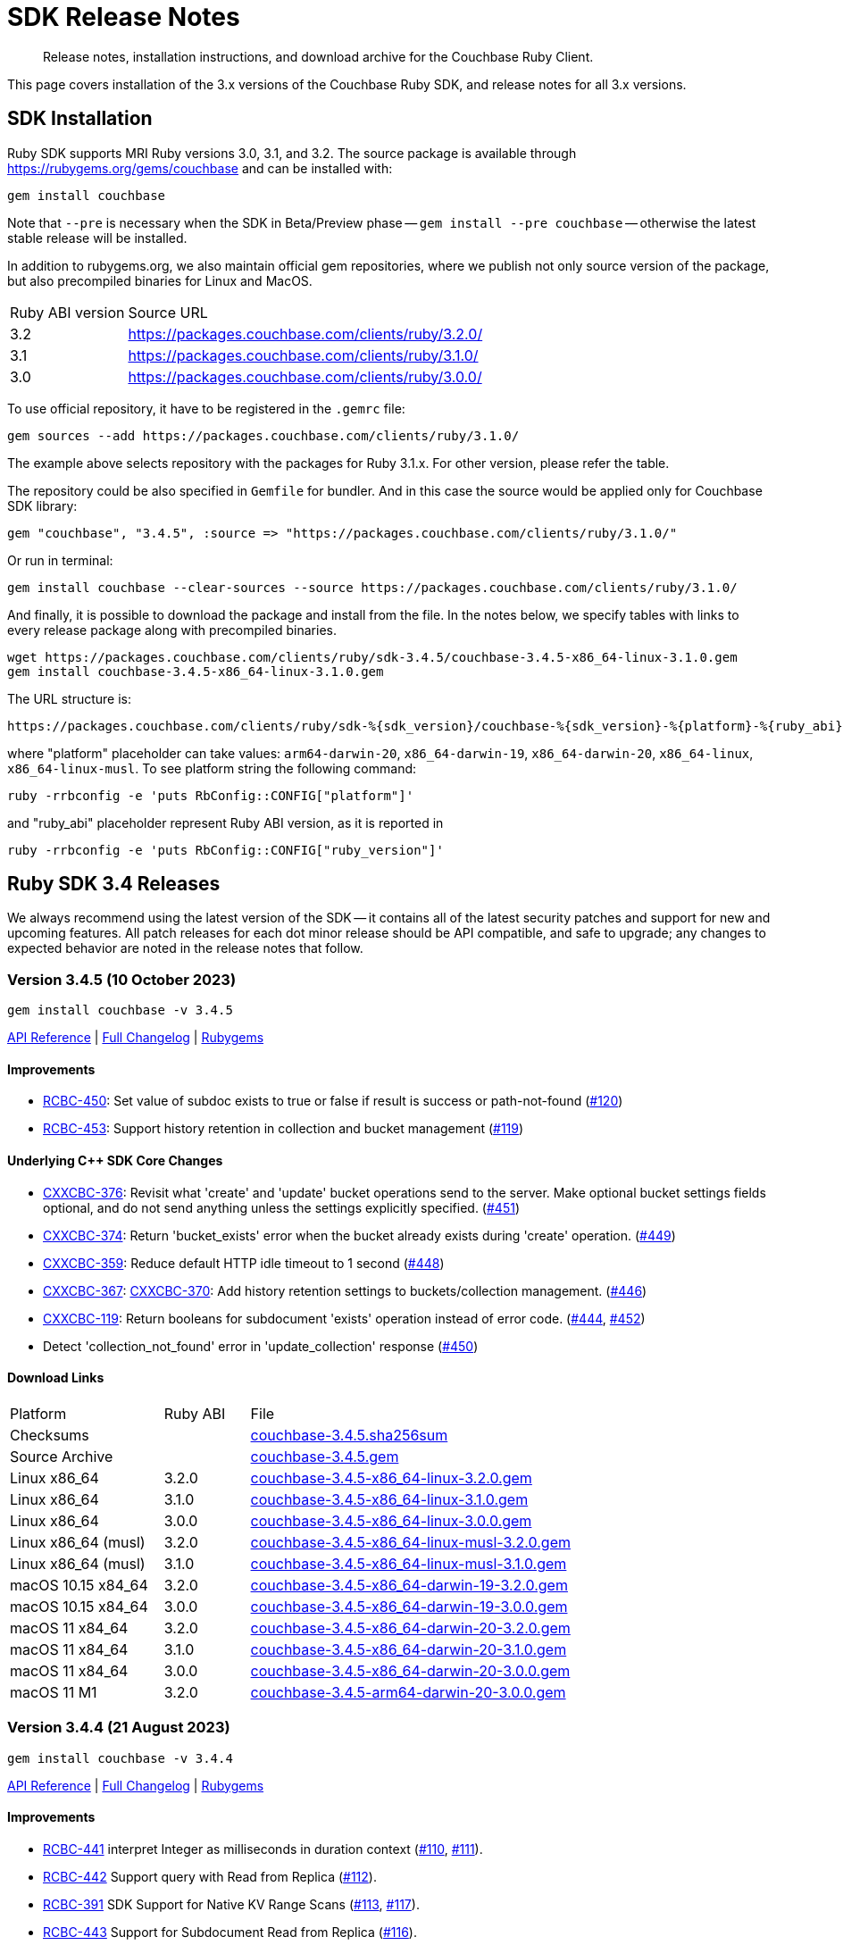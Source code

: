 = SDK Release Notes
:description: Release notes, installation instructions, and download archive for the Couchbase Ruby Client.
:page-topic-type: project-doc
:page-partial:
:page-toclevels: 2
:page-aliases: ROOT:relnotes-ruby-sdk,ROOT:release-notes,ROOT:sdk-release-notes


// tag::all[]
[abstract]
{description}

This page covers installation of the 3.x versions of the Couchbase Ruby SDK, and release notes for all 3.x versions.


== SDK Installation

Ruby SDK supports MRI Ruby versions 3.0, 3.1, and 3.2.
The source package is available through https://rubygems.org/gems/couchbase and can be installed with:

[source,console]
----
gem install couchbase
----

Note that `--pre` is necessary when the SDK in Beta/Preview phase -- `gem install --pre couchbase` -- otherwise the
latest stable release will be installed.

In addition to rubygems.org, we also maintain official gem repositories, where we publish not only source version of the
package, but also precompiled binaries for Linux and MacOS.

[cols="4,17"]
|===
| Ruby ABI version | Source URL
| 3.2              | https://packages.couchbase.com/clients/ruby/3.2.0/
| 3.1              | https://packages.couchbase.com/clients/ruby/3.1.0/
| 3.0              | https://packages.couchbase.com/clients/ruby/3.0.0/
|===

To use official repository, it have to be registered in the `.gemrc` file:

[source,bash]
----
gem sources --add https://packages.couchbase.com/clients/ruby/3.1.0/
----

The example above selects repository with the packages for Ruby 3.1.x. For other version, please refer the table.

The repository could be also specified in `Gemfile` for bundler. And in this case the source would be applied only for
Couchbase SDK library:

[source,ruby]
----
gem "couchbase", "3.4.5", :source => "https://packages.couchbase.com/clients/ruby/3.1.0/"
----

Or run in terminal:

[source,bash]
----
gem install couchbase --clear-sources --source https://packages.couchbase.com/clients/ruby/3.1.0/
----

And finally, it is possible to download the package and install from the file. In the notes below, we specify tables
with links to every release package along with precompiled binaries.

[source,bash]
----
wget https://packages.couchbase.com/clients/ruby/sdk-3.4.5/couchbase-3.4.5-x86_64-linux-3.1.0.gem
gem install couchbase-3.4.5-x86_64-linux-3.1.0.gem
----

The URL structure is:

[source,shell]
----
https://packages.couchbase.com/clients/ruby/sdk-%{sdk_version}/couchbase-%{sdk_version}-%{platform}-%{ruby_abi}.gem
----

where "platform" placeholder can take values: `arm64-darwin-20`, `x86_64-darwin-19`, `x86_64-darwin-20`, `x86_64-linux`,
`x86_64-linux-musl`. To see platform string the following command:

[source,bash]
----
ruby -rrbconfig -e 'puts RbConfig::CONFIG["platform"]'
----

and "ruby_abi" placeholder represent Ruby ABI version, as it is reported in

[source,bash]
----
ruby -rrbconfig -e 'puts RbConfig::CONFIG["ruby_version"]'
----



[#latest-release]
== Ruby SDK 3.4 Releases

We always recommend using the latest version of the SDK -- it contains all of the latest security patches and support for new and upcoming features.
All patch releases for each dot minor release should be API compatible, and safe to upgrade;
any changes to expected behavior are noted in the release notes that follow.

=== Version 3.4.5 (10 October 2023)

[source,bash]
----
gem install couchbase -v 3.4.5
----

https://docs.couchbase.com/sdk-api/couchbase-ruby-client-3.4.5/index.html[API Reference] |
link:++https://github.com/couchbase/couchbase-ruby-client/compare/3.4.4...3.4.5++[Full Changelog] |
https://rubygems.org/gems/couchbase/versions/3.4.5[Rubygems]

==== Improvements

* https://issues.couchbase.com/browse/RCBC-450[RCBC-450]:
  Set value of subdoc exists to true or false if result is success or path-not-found (http://github.com/couchbase/couchbase-ruby-client/pull/120[#120])

* https://issues.couchbase.com/browse/RCBC-453[RCBC-453]:
  Support history retention in collection and bucket management (http://github.com/couchbase/couchbase-ruby-client/pull/119[#119])

==== Underlying C++ SDK Core Changes

* https://issues.couchbase.com/browse/CXXCBC-376[CXXCBC-376]: Revisit what 'create' and 'update' bucket operations send
to the server. Make optional bucket settings fields optional, and do not send anything unless the settings explicitly
specified. (https://github.com/couchbaselabs/couchbase-cxx-client/pull/451[#451])
* https://issues.couchbase.com/browse/CXXCBC-374[CXXCBC-374]: Return 'bucket_exists' error when the bucket already
exists during 'create' operation. (https://github.com/couchbaselabs/couchbase-cxx-client/pull/449[#449])
* https://issues.couchbase.com/browse/CXXCBC-359[CXXCBC-359]: Reduce default HTTP idle timeout to 1 second
(https://github.com/couchbaselabs/couchbase-cxx-client/pull/448[#448])
* https://issues.couchbase.com/browse/CXXCBC-367[CXXCBC-367]:
https://issues.couchbase.com/browse/CXXCBC-370[CXXCBC-370]: Add history retention settings to buckets/collection
management. (https://github.com/couchbaselabs/couchbase-cxx-client/pull/446[#446])
* https://issues.couchbase.com/browse/CXXCBC-119[CXXCBC-119]: Return booleans for subdocument 'exists' operation instead
of error code. (https://github.com/couchbaselabs/couchbase-cxx-client/pull/444[#444],
https://github.com/couchbaselabs/couchbase-cxx-client/pull/452[#452])
* Detect 'collection_not_found' error in 'update_collection' response
(https://github.com/couchbaselabs/couchbase-cxx-client/pull/450[#450])

==== Download Links

[cols="9,5,19"]
|===
| Platform            | Ruby ABI | File
| Checksums           |          | https://packages.couchbase.com/clients/ruby/sdk-3.4.5/couchbase-3.4.5.sha256sum[couchbase-3.4.5.sha256sum]
| Source Archive      |          | https://packages.couchbase.com/clients/ruby/sdk-3.4.5/couchbase-3.4.5.gem[couchbase-3.4.5.gem]
| Linux x86_64        | 3.2.0    | https://packages.couchbase.com/clients/ruby/sdk-3.4.5/couchbase-3.4.5-x86_64-linux-3.2.0.gem[couchbase-3.4.5-x86_64-linux-3.2.0.gem]
| Linux x86_64        | 3.1.0    | https://packages.couchbase.com/clients/ruby/sdk-3.4.5/couchbase-3.4.5-x86_64-linux-3.1.0.gem[couchbase-3.4.5-x86_64-linux-3.1.0.gem]
| Linux x86_64        | 3.0.0    | https://packages.couchbase.com/clients/ruby/sdk-3.4.5/couchbase-3.4.5-x86_64-linux-3.0.0.gem[couchbase-3.4.5-x86_64-linux-3.0.0.gem]
| Linux x86_64 (musl) | 3.2.0    | https://packages.couchbase.com/clients/ruby/sdk-3.4.5/couchbase-3.4.5-x86_64-linux-musl-3.2.0.gem[couchbase-3.4.5-x86_64-linux-musl-3.2.0.gem]
| Linux x86_64 (musl) | 3.1.0    | https://packages.couchbase.com/clients/ruby/sdk-3.4.5/couchbase-3.4.5-x86_64-linux-musl-3.1.0.gem[couchbase-3.4.5-x86_64-linux-musl-3.1.0.gem]
| macOS 10.15 x84_64  | 3.2.0    | https://packages.couchbase.com/clients/ruby/sdk-3.4.5/couchbase-3.4.5-x86_64-darwin-19-3.2.0.gem[couchbase-3.4.5-x86_64-darwin-19-3.2.0.gem]
| macOS 10.15 x84_64  | 3.0.0    | https://packages.couchbase.com/clients/ruby/sdk-3.4.5/couchbase-3.4.5-x86_64-darwin-19-3.0.0.gem[couchbase-3.4.5-x86_64-darwin-19-3.0.0.gem]
| macOS 11 x84_64     | 3.2.0    | https://packages.couchbase.com/clients/ruby/sdk-3.4.5/couchbase-3.4.5-x86_64-darwin-20-3.2.0.gem[couchbase-3.4.5-x86_64-darwin-20-3.2.0.gem]
| macOS 11 x84_64     | 3.1.0    | https://packages.couchbase.com/clients/ruby/sdk-3.4.5/couchbase-3.4.5-x86_64-darwin-20-3.1.0.gem[couchbase-3.4.5-x86_64-darwin-20-3.1.0.gem]
| macOS 11 x84_64     | 3.0.0    | https://packages.couchbase.com/clients/ruby/sdk-3.4.5/couchbase-3.4.5-x86_64-darwin-20-3.0.0.gem[couchbase-3.4.5-x86_64-darwin-20-3.0.0.gem]
| macOS 11 M1         | 3.2.0    | https://packages.couchbase.com/clients/ruby/sdk-3.4.5/couchbase-3.4.5-arm64-darwin-20-3.0.0.gem[couchbase-3.4.5-arm64-darwin-20-3.0.0.gem]
|===


=== Version 3.4.4 (21 August 2023)

[source,bash]
----
gem install couchbase -v 3.4.4
----

https://docs.couchbase.com/sdk-api/couchbase-ruby-client-3.4.4/index.html[API Reference] |
link:++https://github.com/couchbase/couchbase-ruby-client/compare/3.4.3...3.4.4++[Full Changelog] |
https://rubygems.org/gems/couchbase/versions/3.4.4[Rubygems]

==== Improvements

* https://issues.couchbase.com/browse/RCBC-441[RCBC-441] interpret Integer as milliseconds in duration context (http://github.com/couchbase/couchbase-ruby-client/pull/110[#110], http://github.com/couchbase/couchbase-ruby-client/pull/111[#111]).

* https://issues.couchbase.com/browse/RCBC-442[RCBC-442] Support query with Read from Replica (http://github.com/couchbase/couchbase-ruby-client/pull/112[#112]).

* https://issues.couchbase.com/browse/RCBC-391[RCBC-391] SDK Support for Native KV Range Scans (http://github.com/couchbase/couchbase-ruby-client/pull/113[#113], http://github.com/couchbase/couchbase-ruby-client/pull/117[#117]).

* https://issues.couchbase.com/browse/RCBC-443[RCBC-443] Support for Subdocument Read from Replica (http://github.com/couchbase/couchbase-ruby-client/pull/116[#116]).

* https://issues.couchbase.com/browse/RCBC-451[RCBC-451], https://issues.couchbase.com/browse/RCBC-452[RCBC-451]: Expose any specific `lookup_in` spec errors (http://github.com/couchbase/couchbase-ruby-client/pull/118[#118]).

==== Underlying C++ SDK Core Changes

* https://issues.couchbase.com/browse/CXXCBC-333[CXXCBC-333]:
Fixed parsing 'resolv.conf' on Linux (https://github.com/couchbaselabs/couchbase-cxx-client/pull/416[#416]).
** The library might not ignore trailing characters when reading nameserver address from the file.

* https://issues.couchbase.com/browse/CXXCBC-335[CXXCBC-335]:
Now logging connection options for visibility (https://github.com/couchbaselabs/couchbase-cxx-client/pull/417[#417]).

* https://issues.couchbase.com/browse/CXXCBC-343[CXXCBC-343]: Continue bootsrap if DNS-SRV resolution fails (https://github.com/couchbaselabs/couchbase-cxx-client/pull/422[#422]).

* https://issues.couchbase.com/browse/CXXCBC-242[CXXCBC-242]:
SDK Support for Native KV Range Scans (https://github.com/couchbaselabs/couchbase-cxx-client/pull/419[#419], https://github.com/couchbaselabs/couchbase-cxx-client/pull/423[#423],
https://github.com/couchbaselabs/couchbase-cxx-client/pull/424[#424],
https://github.com/couchbaselabs/couchbase-cxx-client/pull/426[#426],
https://github.com/couchbaselabs/couchbase-cxx-client/pull/428[#428],
https://github.com/couchbaselabs/couchbase-cxx-client/pull/431[#431],
https://github.com/couchbaselabs/couchbase-cxx-client/pull/432[#432],
https://github.com/couchbaselabs/couchbase-cxx-client/pull/433[#433],
https://github.com/couchbaselabs/couchbase-cxx-client/pull/434[#434]).

* https://issues.couchbase.com/browse/CXXCBC-339[CXXCBC-339]: Disable older TLS protocols (https://github.com/couchbaselabs/couchbase-cxx-client/pull/418[#418]).

* https://issues.couchbase.com/browse/CXXCBC-346[CXXCBC-346]: Protocol communication can now be logged in a separate file (https://github.com/couchbaselabs/couchbase-cxx-client/pull/425[#425]).
+
[source,ruby]
----
Couchbase::Backend.enable_protocol_logger_to_save_network_traffic_to_file("/tmp/cb.log")
----

* https://issues.couchbase.com/browse/CXXCBC-350[CXXCBC-350]:
Collection ID was resolved on a per-request basis -- which could result in situations where results from a single scan can originate from more than one collection.
This could happen if a collection was dropped and then immediately recreated with the same name.
We now resolve collection ID before performing any scan operations (https://github.com/couchbaselabs/couchbase-cxx-client/pull/433[#433]).

==== Download Links

[cols="9,5,19"]
|===
| Platform            | Ruby ABI | File
| Checksums           |          | https://packages.couchbase.com/clients/ruby/sdk-3.4.4/couchbase-3.4.4.sha256sum[couchbase-3.4.4.sha256sum]
| Source Archive      |          | https://packages.couchbase.com/clients/ruby/sdk-3.4.4/couchbase-3.4.4.gem[couchbase-3.4.4.gem]
| Linux x86_64        | 3.2.0    | https://packages.couchbase.com/clients/ruby/sdk-3.4.4/couchbase-3.4.4-x86_64-linux-3.2.0.gem[couchbase-3.4.4-x86_64-linux-3.2.0.gem]
| Linux x86_64        | 3.1.0    | https://packages.couchbase.com/clients/ruby/sdk-3.4.4/couchbase-3.4.4-x86_64-linux-3.1.0.gem[couchbase-3.4.4-x86_64-linux-3.1.0.gem]
| Linux x86_64        | 3.0.0    | https://packages.couchbase.com/clients/ruby/sdk-3.4.4/couchbase-3.4.4-x86_64-linux-3.0.0.gem[couchbase-3.4.4-x86_64-linux-3.0.0.gem]
| Linux x86_64 (musl) | 3.2.0    | https://packages.couchbase.com/clients/ruby/sdk-3.4.4/couchbase-3.4.4-x86_64-linux-musl-3.2.0.gem[couchbase-3.4.4-x86_64-linux-musl-3.2.0.gem]
| Linux x86_64 (musl) | 3.1.0    | https://packages.couchbase.com/clients/ruby/sdk-3.4.4/couchbase-3.4.4-x86_64-linux-musl-3.1.0.gem[couchbase-3.4.4-x86_64-linux-musl-3.1.0.gem]
| Linux x86_64 (musl) | 3.0.0    | https://packages.couchbase.com/clients/ruby/sdk-3.4.4/couchbase-3.4.4-x86_64-linux-musl-3.0.0.gem[couchbase-3.4.4-x86_64-linux-musl-3.0.0.gem]
| macOS 10.15 x84_64  | 3.2.0    | https://packages.couchbase.com/clients/ruby/sdk-3.4.4/couchbase-3.4.4-x86_64-darwin-19-3.2.0.gem[couchbase-3.4.4-x86_64-darwin-19-3.2.0.gem]
| macOS 10.15 x84_64  | 3.0.0    | https://packages.couchbase.com/clients/ruby/sdk-3.4.4/couchbase-3.4.4-x86_64-darwin-19-3.0.0.gem[couchbase-3.4.4-x86_64-darwin-19-3.0.0.gem]
| macOS 11 x84_64     | 3.2.0    | https://packages.couchbase.com/clients/ruby/sdk-3.4.4/couchbase-3.4.4-x86_64-darwin-20-3.2.0.gem[couchbase-3.4.4-x86_64-darwin-20-3.2.0.gem]
| macOS 11 x84_64     | 3.1.0    | https://packages.couchbase.com/clients/ruby/sdk-3.4.4/couchbase-3.4.4-x86_64-darwin-20-3.1.0.gem[couchbase-3.4.4-x86_64-darwin-20-3.1.0.gem]
| macOS 11 x84_64     | 3.0.0    | https://packages.couchbase.com/clients/ruby/sdk-3.4.4/couchbase-3.4.4-x86_64-darwin-20-3.0.0.gem[couchbase-3.4.4-x86_64-darwin-20-3.0.0.gem]
| macOS 11 M1         | 3.2.0    | https://packages.couchbase.com/clients/ruby/sdk-3.4.4/couchbase-3.4.4-arm64-darwin-20-3.0.0.gem[couchbase-3.4.4-arm64-darwin-20-3.0.0.gem]
|===



=== Version 3.4.3 (17 May 2023)

[source,bash]
----
gem install couchbase -v 3.4.3
----

https://docs.couchbase.com/sdk-api/couchbase-ruby-client-3.4.3/index.html[API Reference]

==== Improvements

* https://issues.couchbase.com/browse/RCBC-420[RCBC-420]:
Implemented support for `RawJsonTranscoder`, `RawBinaryTranscoder`, and `RawStringTranscoder`,
and checking flags when decoding document content (https://github.com/couchbase/couchbase-ruby-client/pull/93[#93]).

* https://issues.couchbase.com/browse/RCBC-427[RCBC-427]:
Add missing query index management options -- `scope_name`, `collection_name`, and `index_name` for `#create_primary` method.
Replaced `ArgumentError` with `InvalidArgument` error when `scope_name` and `collection_name` are used in the CollectionQueryIndexManager
(https://github.com/couchbase/couchbase-ruby-client/pull/92[#92]).

* https://issues.couchbase.com/browse/RCBC-436[RCBC-436]:
To support LDAP authentication, always use PLAIN SASL mechanism with TLS connections
(https://github.com/couchbase/couchbase-ruby-client/pull/103[#103],
https://issues.couchbase.com/browse/CXXCBC-296[CXXCBC-296]).

* Fix the durability level always being set to `none` in the C++ core
(https://github.com/couchbase/couchbase-ruby-client/pull/99[#99]).

* Added constructor for `SearchRowLocation`
(https://github.com/couchbase/couchbase-ruby-client/pull/95[#95]).

* Changed `attr` to `attr_reader`
(https://github.com/couchbase/couchbase-ruby-client/pull/104[#104]).


==== Underlying C++ SDK Core Changes

* https://issues.couchbase.com/browse/CXXCBC-324[CXXCBC-324]:
Port and network name now checked on session restart, improving performance during rebalance
(https://github.com/couchbaselabs/couchbase-cxx-client/pull/401[#401]).

* https://issues.couchbase.com/browse/CXXCBC-323[CXXCBC-323]:
`bootstrap_timeout` and `resolve_timeout` can now be used in the connection string
(https://github.com/couchbaselabs/couchbase-cxx-client/pull/400[#400]).

* https://issues.couchbase.com/browse/CXXCBC-327[CXXCBC-327]:
Bundled Mozilla certificates with the library
(https://github.com/couchbaselabs/couchbase-cxx-client/pull/405[#405],
https://github.com/couchbaselabs/couchbase-cxx-client/pull/408[#408]).
Source: https://curl.se/docs/caextract.html.
Use the `disable_mozilla_ca_certificates` connection string option to disable the bundled certificates.
Use the following script to inspect the certificates' metadata:
+
[source,ruby]
----
Couchbase::BUILD_INFO[:cxx_client].select{|k, _| k =~ /mozilla/}
# =>
# {:mozilla_ca_bundle_date=>"Tue Jan 10 04:12:06 2023 GMT",
#  :mozilla_ca_bundle_embedded=>true,
#  :mozilla_ca_bundle_sha256=>"fb1ecd641d0a02c01bc9036d513cb658bbda62a75e246bedbc01764560a639f0",
#  :mozilla_ca_bundle_size=>137}
----

* Introduced connection string option `dump_configuration` for debugging
(https://github.com/couchbaselabs/couchbase-cxx-client/pull/398[#398]).
It logs cluster configuration at trace level.

==== Download Links

[cols="9,5,19"]
|===
| Platform            | Ruby ABI | File
| Checksums           |          | https://packages.couchbase.com/clients/ruby/sdk-3.4.3/couchbase-3.4.3.sha256sum[couchbase-3.4.3.sha256sum]
| Source Archive      |          | https://packages.couchbase.com/clients/ruby/sdk-3.4.3/couchbase-3.4.3.gem[couchbase-3.4.3.gem]
| Linux x86_64        | 3.2.0    | https://packages.couchbase.com/clients/ruby/sdk-3.4.3/couchbase-3.4.3-x86_64-linux-3.2.0.gem[couchbase-3.4.3-x86_64-linux-3.2.0.gem]
| Linux x86_64        | 3.1.0    | https://packages.couchbase.com/clients/ruby/sdk-3.4.3/couchbase-3.4.3-x86_64-linux-3.1.0.gem[couchbase-3.4.3-x86_64-linux-3.1.0.gem]
| Linux x86_64        | 3.0.0    | https://packages.couchbase.com/clients/ruby/sdk-3.4.3/couchbase-3.4.3-x86_64-linux-3.0.0.gem[couchbase-3.4.3-x86_64-linux-3.0.0.gem]
| Linux x86_64 (musl) | 3.2.0    | https://packages.couchbase.com/clients/ruby/sdk-3.4.3/couchbase-3.4.3-x86_64-linux-musl-3.2.0.gem[couchbase-3.4.3-x86_64-linux-musl-3.2.0.gem]
| Linux x86_64 (musl) | 3.1.0    | https://packages.couchbase.com/clients/ruby/sdk-3.4.3/couchbase-3.4.3-x86_64-linux-musl-3.1.0.gem[couchbase-3.4.3-x86_64-linux-musl-3.1.0.gem]
| Linux x86_64 (musl) | 3.0.0    | https://packages.couchbase.com/clients/ruby/sdk-3.4.3/couchbase-3.4.3-x86_64-linux-musl-3.0.0.gem[couchbase-3.4.3-x86_64-linux-musl-3.0.0.gem]
| macOS 10.15 x84_64  | 3.2.0    | https://packages.couchbase.com/clients/ruby/sdk-3.4.3/couchbase-3.4.3-x86_64-darwin-19-3.2.0.gem[couchbase-3.4.3-x86_64-darwin-19-3.2.0.gem]
| macOS 10.15 x84_64  | 3.0.0    | https://packages.couchbase.com/clients/ruby/sdk-3.4.3/couchbase-3.4.3-x86_64-darwin-19-3.0.0.gem[couchbase-3.4.3-x86_64-darwin-19-3.0.0.gem]
| macOS 11 x84_64     | 3.2.0    | https://packages.couchbase.com/clients/ruby/sdk-3.4.3/couchbase-3.4.3-x86_64-darwin-20-3.2.0.gem[couchbase-3.4.3-x86_64-darwin-20-3.2.0.gem]
| macOS 11 x84_64     | 3.1.0    | https://packages.couchbase.com/clients/ruby/sdk-3.4.3/couchbase-3.4.3-x86_64-darwin-20-3.1.0.gem[couchbase-3.4.3-x86_64-darwin-20-3.1.0.gem]
| macOS 11 x84_64     | 3.0.0    | https://packages.couchbase.com/clients/ruby/sdk-3.4.3/couchbase-3.4.3-x86_64-darwin-20-3.0.0.gem[couchbase-3.4.3-x86_64-darwin-20-3.0.0.gem]
| macOS 11 M1         | 3.2.0    | https://packages.couchbase.com/clients/ruby/sdk-3.4.3/couchbase-3.4.3-arm64-darwin-20-3.0.0.gem[couchbase-3.4.3-arm64-darwin-20-3.0.0.gem]
|===



=== Version 3.4.2 (12 April 2023)

[source,bash]
----
gem install couchbase -v 3.4.2
----

https://docs.couchbase.com/sdk-api/couchbase-ruby-client-3.4.2/index.html[API Reference]

==== Improvements

* https://issues.couchbase.com/browse/RCBC-419[RCBC-419]:
Accept `Couchbase::Configuration` object on `Couchbase::Cluster.connect`
(https://github.com/couchbase/couchbase-ruby-client/pull/85[#85]).

* https://issues.couchbase.com/browse/RCBC-418[RCBC-418]:
Add durability to append and prepend options
(https://github.com/couchbase/couchbase-ruby-client/pull/88[#88]).

* https://issues.couchbase.com/browse/RCBC-422[RCBC-422]:
Cleanup search options
(https://github.com/couchbase/couchbase-ruby-client/pull/89[#89]).

==== Underlying C++ SDK Core Changes

* https://issues.couchbase.com/browse/CXXCBC-31[CXXCBC-31]:
Allow the use of schemaless connection strings (e.g. `"cb1.example.com,cb2.example.com"`)
(https://github.com/couchbaselabs/couchbase-cxx-client/pull/395[#394]).

* https://issues.couchbase.com/browse/CXXCBC-318[CXXCBC-318]:
Always try TCP if UDP fails in DNS-SRV resolver
(https://github.com/couchbaselabs/couchbase-cxx-client/pull/390[#390]).

==== Download Links

[cols="9,5,19"]
|===
| Platform            | Ruby ABI | File
| Checksums           |          | https://packages.couchbase.com/clients/ruby/sdk-3.4.2/couchbase-3.4.2.sha256sum[couchbase-3.4.2.sha256sum]
| Source Archive      |          | https://packages.couchbase.com/clients/ruby/sdk-3.4.2/couchbase-3.4.2.gem[couchbase-3.4.2.gem]
| Linux x86_64        | 3.2.0    | https://packages.couchbase.com/clients/ruby/sdk-3.4.2/couchbase-3.4.2-x86_64-linux-3.2.0.gem[couchbase-3.4.2-x86_64-linux-3.2.0.gem]
| Linux x86_64        | 3.1.0    | https://packages.couchbase.com/clients/ruby/sdk-3.4.2/couchbase-3.4.2-x86_64-linux-3.1.0.gem[couchbase-3.4.2-x86_64-linux-3.1.0.gem]
| Linux x86_64        | 3.0.0    | https://packages.couchbase.com/clients/ruby/sdk-3.4.2/couchbase-3.4.2-x86_64-linux-3.0.0.gem[couchbase-3.4.2-x86_64-linux-3.0.0.gem]
| Linux x86_64 (musl) | 3.2.0    | https://packages.couchbase.com/clients/ruby/sdk-3.4.2/couchbase-3.4.2-x86_64-linux-musl-3.2.0.gem[couchbase-3.4.2-x86_64-linux-musl-3.2.0.gem]
| Linux x86_64 (musl) | 3.1.0    | https://packages.couchbase.com/clients/ruby/sdk-3.4.2/couchbase-3.4.2-x86_64-linux-musl-3.1.0.gem[couchbase-3.4.2-x86_64-linux-musl-3.1.0.gem]
| Linux x86_64 (musl) | 3.0.0    | https://packages.couchbase.com/clients/ruby/sdk-3.4.2/couchbase-3.4.2-x86_64-linux-musl-3.0.0.gem[couchbase-3.4.2-x86_64-linux-musl-3.0.0.gem]
| macOS 10.15 x84_64  | 3.2.0    | https://packages.couchbase.com/clients/ruby/sdk-3.4.2/couchbase-3.4.2-x86_64-darwin-19-3.2.0.gem[couchbase-3.4.2-x86_64-darwin-19-3.2.0.gem]
| macOS 10.15 x84_64  | 3.0.0    | https://packages.couchbase.com/clients/ruby/sdk-3.4.2/couchbase-3.4.2-x86_64-darwin-19-3.0.0.gem[couchbase-3.4.2-x86_64-darwin-19-3.0.0.gem]
| macOS 11 x84_64     | 3.2.0    | https://packages.couchbase.com/clients/ruby/sdk-3.4.2/couchbase-3.4.2-x86_64-darwin-20-3.2.0.gem[couchbase-3.4.2-x86_64-darwin-20-3.2.0.gem]
| macOS 11 x84_64     | 3.1.0    | https://packages.couchbase.com/clients/ruby/sdk-3.4.2/couchbase-3.4.2-x86_64-darwin-20-3.1.0.gem[couchbase-3.4.2-x86_64-darwin-20-3.1.0.gem]
| macOS 11 x84_64     | 3.0.0    | https://packages.couchbase.com/clients/ruby/sdk-3.4.2/couchbase-3.4.2-x86_64-darwin-20-3.0.0.gem[couchbase-3.4.2-x86_64-darwin-20-3.0.0.gem]
| macOS 11 M1         | 3.2.0    | https://packages.couchbase.com/clients/ruby/sdk-3.4.2/couchbase-3.4.2-arm64-darwin-20-3.0.0.gem[couchbase-3.4.2-arm64-darwin-20-3.0.0.gem]
|===


=== Version 3.4.1 (20 March 2023)

[source,bash]
----
gem install couchbase -v 3.4.1
----

https://docs.couchbase.com/sdk-api/couchbase-ruby-client-3.4.1/index.html[API Reference]

==== Improvements

* https://issues.couchbase.com/browse/RCBC-396[RCBC-396]:
Query index management is now available on `Collection` class as `Collection#query_indexes`.
`scope_name` and `collection_name` in `QueryIndexManager` are now deprected
(https://github.com/couchbase/couchbase-ruby-client/pull/75[#75]).

==== Underlying C++ SDK Core Changes

* Improved build with OpenSSL on CentOS 7 (https://github.com/couchbaselabs/couchbase-cxx-client/pull/382[#382]).
* https://issues.couchbase.com/browse/CXXCBC-144[CXXCBC-144]:
Search query on collections no longer requires you to pass in the scope name -- it is inferred from the index
(https://github.com/couchbaselabs/couchbase-cxx-client/pull/379[#379]).
* https://issues.couchbase.com/browse/CXXCBC-145[CXXCBC-145]:
Search query request, raw option added
(https://github.com/couchbaselabs/couchbase-cxx-client/pull/380[#380]).

==== Download Links

[cols="9,5,19"]
|===
| Platform            | Ruby ABI | File
| Checksums           |          | https://packages.couchbase.com/clients/ruby/sdk-3.4.1/couchbase-3.4.1.sha256sum[couchbase-3.4.1.sha256sum]
| Source Archive      |          | https://packages.couchbase.com/clients/ruby/sdk-3.4.1/couchbase-3.4.1.gem[couchbase-3.4.1.gem]
| Linux x86_64        | 3.2.0    | https://packages.couchbase.com/clients/ruby/sdk-3.4.1/couchbase-3.4.1-x86_64-linux-3.2.0.gem[couchbase-3.4.1-x86_64-linux-3.2.0.gem]
| Linux x86_64        | 3.1.0    | https://packages.couchbase.com/clients/ruby/sdk-3.4.1/couchbase-3.4.1-x86_64-linux-3.1.0.gem[couchbase-3.4.1-x86_64-linux-3.1.0.gem]
| Linux x86_64        | 3.0.0    | https://packages.couchbase.com/clients/ruby/sdk-3.4.1/couchbase-3.4.1-x86_64-linux-3.0.0.gem[couchbase-3.4.1-x86_64-linux-3.0.0.gem]
| Linux x86_64 (musl) | 3.2.0    | https://packages.couchbase.com/clients/ruby/sdk-3.4.1/couchbase-3.4.1-x86_64-linux-musl-3.2.0.gem[couchbase-3.4.1-x86_64-linux-musl-3.2.0.gem]
| Linux x86_64 (musl) | 3.1.0    | https://packages.couchbase.com/clients/ruby/sdk-3.4.1/couchbase-3.4.1-x86_64-linux-musl-3.1.0.gem[couchbase-3.4.1-x86_64-linux-musl-3.1.0.gem]
| Linux x86_64 (musl) | 3.0.0    | https://packages.couchbase.com/clients/ruby/sdk-3.4.1/couchbase-3.4.1-x86_64-linux-musl-3.0.0.gem[couchbase-3.4.1-x86_64-linux-musl-3.0.0.gem]
| macOS 10.15 x84_64  | 3.2.0    | https://packages.couchbase.com/clients/ruby/sdk-3.4.1/couchbase-3.4.1-x86_64-darwin-19-3.2.0.gem[couchbase-3.4.1-x86_64-darwin-19-3.2.0.gem]
| macOS 10.15 x84_64  | 3.0.0    | https://packages.couchbase.com/clients/ruby/sdk-3.4.1/couchbase-3.4.1-x86_64-darwin-19-3.0.0.gem[couchbase-3.4.1-x86_64-darwin-19-3.0.0.gem]
| macOS 11 x84_64     | 3.2.0    | https://packages.couchbase.com/clients/ruby/sdk-3.4.1/couchbase-3.4.1-x86_64-darwin-20-3.2.0.gem[couchbase-3.4.1-x86_64-darwin-20-3.2.0.gem]
| macOS 11 x84_64     | 3.1.0    | https://packages.couchbase.com/clients/ruby/sdk-3.4.1/couchbase-3.4.1-x86_64-darwin-20-3.1.0.gem[couchbase-3.4.1-x86_64-darwin-20-3.1.0.gem]
| macOS 11 x84_64     | 3.0.0    | https://packages.couchbase.com/clients/ruby/sdk-3.4.1/couchbase-3.4.1-x86_64-darwin-20-3.0.0.gem[couchbase-3.4.1-x86_64-darwin-20-3.0.0.gem]
| macOS 11 M1         | 3.2.0    | https://packages.couchbase.com/clients/ruby/sdk-3.4.1/couchbase-3.4.1-arm64-darwin-20-3.0.0.gem[couchbase-3.4.1-arm64-darwin-20-3.0.0.gem]
|===


=== Version 3.4.0 (19 February 2023)

[source,bash]
----
gem install couchbase -v 3.4.0
----

https://docs.couchbase.com/sdk-api/couchbase-ruby-client-3.4.0/index.html[API Reference]

==== Improvements

* https://issues.couchbase.com/browse/RCBC-378[RCBC-378]:
Implement change password for `Management::User` class. (https://github.com/couchbase/couchbase-ruby-client/pull/65[#65])
* https://issues.couchbase.com/browse/RCBC-388[RCBC-388]:
Add Configuration Profiles. At the moment one profile is defined `"wan_development"`, and it could be applied using `Options::Cluster#apply_profile`.  (https://github.com/couchbase/couchbase-ruby-client/pull/55[#55])
* https://issues.couchbase.com/browse/RCBC-263[RCBC-263]:
Implement legacy durability. See options `:persist_to` and `:replicate_to` of mutations. (https://github.com/couchbase/couchbase-ruby-client/pull/49[#49])
* https://issues.couchbase.com/browse/RCBC-387[RCBC-387]:
Implement replica reads with `Collection#get_any_replica` and `Couchbase#get_all_replicas` (https://github.com/couchbase/couchbase-ruby-client/pull/48[#48])
* https://issues.couchbase.com/browse/RCBC-375[RCBC-375]:
Implement log forwarding. See documentation of method `Couchbase.set_logger` and classes `Couchbase::Utils::GenericLoggerAdapter`, `Couchbase::Utils::GenericLoggerAdapter` (https://github.com/couchbase/couchbase-ruby-client/pull/45[#45])
* https://issues.couchbase.com/browse/RCBC-371[RCBC-371]:
Return id for `*_multi` results. (https://github.com/couchbase/couchbase-ruby-client/pull/40[#40])
* https://issues.couchbase.com/browse/RCBC-393[RCBC-393]:
Fix type conversion for query metrics. (https://github.com/couchbase/couchbase-ruby-client/pull/62[#62])
* https://issues.couchbase.com/browse/RCBC-398[RCBC-398]:
Add `ClusterRegistry` to allow custom connection string handlers. (https://github.com/couchbase/couchbase-ruby-client/pull/68[#68])
* https://issues.couchbase.com/browse/RCBC-366[RCBC-366]:
Allow to override default timeouts through `Options::Cluster` (https://github.com/couchbase/couchbase-ruby-client/pull/37[#37])
* https://issues.couchbase.com/browse/RCBC-399[RCBC-399]:
Add default options objects as class constants. (https://github.com/couchbase/couchbase-ruby-client/pull/69[#69])

==== Underlying C++ SDK Core

==== Notable Changes in C++ SDK 1.0.0-dp.4

* https://issues.couchbase.com/browse/CXXCBC-275[CXXCBC-275]:
Update implementation query context fields passed to the server. In future versions of the server versions it will become mandatory to specify context of the statement (bucket, scope and collection).
This change ensures that both future and current server releases supported transparently.
* https://issues.couchbase.com/browse/CXXCBC-296[CXXCBC-296]:
Force PLAIN SASL auth if TLS enabled. Using SCRAM SASL mechanisms over TLS protocol is unnecesary complication, that slows down initial connection bootstrap and potentially limits server ability to improve security and evolve credentials management.
* https://issues.couchbase.com/browse/CXXCBC-295[CXXCBC-295]:
The `get with projections` opration should not fail if one of the the paths is missing in the document, because the semantics is "get the partial document" and not "get individual fields" like in `lookup_in` operation.
* https://issues.couchbase.com/browse/CXXCBC-294[CXXCBC-294]:
In the Public API, if `get` operation requested to return expiry time, zero expiry should not be interpreted as absolute expiry timestamp (zero seconds from UNIX epoch), but rather as absense of the expiry.
* https://issues.couchbase.com/browse/CXXCBC-291[CXXCBC-291]:
Allow to disable mutation tokens for Key/Value mutations (use `enable_mutation_tokens` in connection string).
* Resource management and performance improvements:
** Fix tracer and meter ref-counting (https://github.com/couchbaselabs/couchbase-cxx-client/pull/370[#370])
** Replace `minstd_rand` with `mt19937_64`, as it gives less collisions (https://github.com/couchbaselabs/couchbase-cxx-client/pull/356[#356])
** https://issues.couchbase.com/browse/CXXCBC-285[CXXCBC-285]:
Write to sockets from IO threads, to eliminate potential race conditions. (https://github.com/couchbaselabs/couchbase-cxx-client/pull/348[#348])
** Eliminate looping transform in `mcbp_parser::next` (https://github.com/couchbaselabs/couchbase-cxx-client/pull/347[#347])
** https://issues.couchbase.com/browse/CXXCBC-295[CXXCBC-205]:
Use thread-local UUID generator (https://github.com/couchbaselabs/couchbase-cxx-client/pull/340[#340])
** https://issues.couchbase.com/browse/CXXCBC-293[CXXCBC-293]:
Performance improvements:
*** Speed up UUID serialization to string (https://github.com/couchbaselabs/couchbase-cxx-client/pull/346[#346])
*** Don't allow to copy `mcbp_message` objects (https://github.com/couchbaselabs/couchbase-cxx-client/pull/345[#345])
*** Avoid extra allocation and initialization (https://github.com/couchbaselabs/couchbase-cxx-client/pull/344[#344])
* Build system fixes:
** Fix build with gcc-13 (https://github.com/couchbaselabs/couchbase-cxx-client/pull/372[#372])
** Fix gcc 12 issue (https://github.com/couchbaselabs/couchbase-cxx-client/pull/367[#367])
* Enhancements:
** Include bucketless KV service when ping is requested. (https://github.com/couchbaselabs/couchbase-cxx-client/pull/339[#339])
** Include OS name in SDK identifier (https://github.com/couchbaselabs/couchbase-cxx-client/pull/349[#349])

==== Notable changes in C++ SDK 1.0.0-dp.3

* https://issues.couchbase.com/CXXCBC-276[CXXCBC-276]:
Use interval from the options for config poll, which previous was hard-coded to 2.5 seconds. (https://github.com/couchbaselabs/couchbase-cxx-client/pull/336[#336])

==== Notable changes in C++ SDK 1.0.0-dp.2

* https://issues.couchbase.com/browse/CXXCBC-242[CXXCBC-242]:
Drain waiting commands list on MCBP session close (https://github.com/couchbaselabs/couchbase-cxx-client/pull/321[#321])
* https://issues.couchbase.com/browse/CXXCBC-271[CXXCBC-271]:
Fix `get_all_replicas` behaviour: do not propagate error if result set is not empty, while the last response has failed. (https://github.com/couchbaselabs/couchbase-cxx-client/pull/322[#322])

==== Notable changes in C++ SDK 1.0.0-dp.1

* https://issues.couchbase.com/browse/CXXCBC-142[CXXCBC-142]:
Update SRV resolution for Windows (https://github.com/couchbaselabs/couchbase-cxx-client/pull/303[#303])
* https://issues.couchbase.com/browse/CXXCBC-172[CXXCBC-172]:
Refresh DNS SRV when cluster uncontactable (https://github.com/couchbaselabs/couchbase-cxx-client/pull/275[#275], https://github.com/couchbaselabs/couchbase-cxx-client/pull/290[#290])
* https://issues.couchbase.com/browse/CXXCBC-234[CXXCBC-234]:
Error message for bucket hibernation and update error message for authentication_failure. (https://github.com/couchbaselabs/couchbase-cxx-client/pull/290[#280], https://github.com/couchbaselabs/couchbase-cxx-client/pull/285[#285])
* https://issues.couchbase.com/browse/CXXCBC-235[CXXCBC-235]:
Load system CAs when the trust certificate is not provided and do not fail if trust certificate is not specified (https://github.com/couchbaselabs/couchbase-cxx-client/pull/283[#283], https://github.com/couchbaselabs/couchbase-cxx-client/pull/281[#281])
* https://issues.couchbase.com/browse/CXXCBC-245[CXXCBC-245]:
Fix encoding of durability frame (https://github.com/couchbaselabs/couchbase-cxx-client/pull/277[#277])
* https://issues.couchbase.com/browse/CXXCBC-246[CXXCBC-246]:
Convert `not_stored` code to `document_exists` (https://github.com/couchbaselabs/couchbase-cxx-client/pull/278[#278])
* https://issues.couchbase.com/browse/CXXCBC-251[CXXCBC-251]:
Fix snappy decompression for `get_replica` (https://github.com/couchbaselabs/couchbase-cxx-client/pull/296[#296])
* https://issues.couchbase.com/browse/CXXCBC-253[CXXCBC-253]:
`query_options` not setting `scope_qualifier` (https://github.com/couchbaselabs/couchbase-cxx-client/pull/300[#300])
* https://issues.couchbase.com/browse/SDKQE-2761[SDKQE-2761]:
Fix failures in serverless mode (https://github.com/couchbaselabs/couchbase-cxx-client/pull/274[#274])
* Don't log expected warnings in DNS resolver (https://github.com/couchbaselabs/couchbase-cxx-client/pull/294[#294])

===== Resource management and performance fixes

* https://issues.couchbase.com/browse/CXXCBC-225[CXXCBC-225]:
Don't throw exceptions when socket options cannot be set (https://github.com/couchbaselabs/couchbase-cxx-client/pull/270[#270])

===== Build system fixes

* Move away from `reinterpret_pointer_cast<>` for MacOS build issue (https://github.com/couchbaselabs/couchbase-cxx-client/pull/288[#288])
* Improve OpenSSL detection on Windows (https://github.com/couchbaselabs/couchbase-cxx-client/pull/272[#272])

==== Notable changes in C++ SDK 1.0.0-beta.3

* https://issues.couchbase.com/browse/CXXCBC-221[CXXCBC-221]:
Support for configuration profiles (https://github.com/couchbaselabs/couchbase-cxx-client/pull/268[#268])
* https://issues.couchbase.com/browse/CXXCBC-218[CXXCBC-218]:
allow to check if subdoc result field has value (https://github.com/couchbaselabs/couchbase-cxx-client/pull/263[#263])
* https://issues.couchbase.com/browse/CXXCBC-199[CXXCBC-199]:
Always set `kv_collection_outdated` retry reason on unknown collection error (https://github.com/couchbaselabs/couchbase-cxx-client/pull/223[#223])
* https://issues.couchbase.com/browse/CXXCBC-203[CXXCBC-203]:
disable clustermap nofication by default (https://github.com/couchbaselabs/couchbase-cxx-client/pull/233[#233])
* https://issues.couchbase.com/browse/CXXCBC-159[CXXCBC-159]:
Increment/decrement should not have `preserve_expiry` (https://github.com/couchbaselabs/couchbase-cxx-client/pull/201[#201])
* https://issues.couchbase.com/browse/CXXCBC-55[CXXCBC-55]:
External Tracing and Metrics support with OpenTelemetry support (https://github.com/couchbaselabs/couchbase-cxx-client/pull/228[#228], https://github.com/couchbaselabs/couchbase-cxx-client/pull/231[#231])
* https://issues.couchbase.com/browse/CXXCBC-54[CXXCBC-54]:
Add log forwarding (https://github.com/couchbaselabs/couchbase-cxx-client/pull/206[#206])

===== Bug fixes

* https://issues.couchbase.com/browse/CXXCBC-134[CXXCBC-134]:
Close http_session before conecting to next endpoint (https://github.com/couchbaselabs/couchbase-cxx-client/pull/213[#213])
* https://issues.couchbase.com/browse/CXXCBC-179[CXXCBC-179]:
fix parsing responses with chunked meta trailer (https://github.com/couchbaselabs/couchbase-cxx-client/pull/191[#191])
* https://issues.couchbase.com/browse/CXXCBC-170[CXXCBC-170]:
add extra check for missing CA for TLS connections (https://github.com/couchbaselabs/couchbase-cxx-client/pull/197[#197])
* https://issues.couchbase.com/browse/CXXCBC-182[CXXCBC-182]:
add extra check for keywords in query index fields (https://github.com/couchbaselabs/couchbase-cxx-client/pull/196[#196])
* https://issues.couchbase.com/browse/CXXCBC-173[CXXCBC-173]:
complete streaming lexer even if pointer didn't match (https://github.com/couchbaselabs/couchbase-cxx-client/pull/195[#195])
* https://issues.couchbase.com/browse/CXXCBC-212[CXXCBC-212]:
reprepare and retry query on 4040, 4050 and 4070 (https://github.com/couchbaselabs/couchbase-cxx-client/pull/257[#257])
* https://issues.couchbase.com/browse/CXXCBC-174[CXXCBC-174]:
reduce scope of the http request lock (https://github.com/couchbaselabs/couchbase-cxx-client/pull/259[#259])
* https://issues.couchbase.com/browse/CXXCBC-176[CXXCBC-176]:
ignore 'is_primary' for named primary indexes when dropping (https://github.com/couchbaselabs/couchbase-cxx-client/pull/202[#202])
* Return subdocument error context from future-based subdoc methods (https://github.com/couchbaselabs/couchbase-cxx-client/pull/258[#258])

==== Download Links

[cols="9,5,19"]
|===
| Platform            | Ruby ABI | File
| Checksums           |          | https://packages.couchbase.com/clients/ruby/sdk-3.4.0/couchbase-3.4.0.sha256sum[couchbase-3.4.0.sha256sum]
| Source Archive      |          | https://packages.couchbase.com/clients/ruby/sdk-3.4.0/couchbase-3.4.0.gem[couchbase-3.4.0.gem]
| Linux x86_64        | 3.2.0    | https://packages.couchbase.com/clients/ruby/sdk-3.4.0/couchbase-3.4.0-x86_64-linux-3.2.0.gem[couchbase-3.4.0-x86_64-linux-3.2.0.gem]
| Linux x86_64        | 3.1.0    | https://packages.couchbase.com/clients/ruby/sdk-3.4.0/couchbase-3.4.0-x86_64-linux-3.1.0.gem[couchbase-3.4.0-x86_64-linux-3.1.0.gem]
| Linux x86_64        | 3.0.0    | https://packages.couchbase.com/clients/ruby/sdk-3.4.0/couchbase-3.4.0-x86_64-linux-3.0.0.gem[couchbase-3.4.0-x86_64-linux-3.0.0.gem]
| Linux x86_64 (musl) | 3.2.0    | https://packages.couchbase.com/clients/ruby/sdk-3.4.0/couchbase-3.4.0-x86_64-linux-musl-3.2.0.gem[couchbase-3.4.0-x86_64-linux-musl-3.2.0.gem]
| Linux x86_64 (musl) | 3.1.0    | https://packages.couchbase.com/clients/ruby/sdk-3.4.0/couchbase-3.4.0-x86_64-linux-musl-3.1.0.gem[couchbase-3.4.0-x86_64-linux-musl-3.1.0.gem]
| Linux x86_64 (musl) | 3.0.0    | https://packages.couchbase.com/clients/ruby/sdk-3.4.0/couchbase-3.4.0-x86_64-linux-musl-3.0.0.gem[couchbase-3.4.0-x86_64-linux-musl-3.0.0.gem]
| macOS 10.15 x84_64  | 3.2.0    | https://packages.couchbase.com/clients/ruby/sdk-3.4.0/couchbase-3.4.0-x86_64-darwin-19-3.2.0.gem[couchbase-3.4.0-x86_64-darwin-19-3.2.0.gem]
| macOS 10.15 x84_64  | 3.0.0    | https://packages.couchbase.com/clients/ruby/sdk-3.4.0/couchbase-3.4.0-x86_64-darwin-19-3.0.0.gem[couchbase-3.4.0-x86_64-darwin-19-3.0.0.gem]
| macOS 11 x84_64     | 3.2.0    | https://packages.couchbase.com/clients/ruby/sdk-3.4.0/couchbase-3.4.0-x86_64-darwin-20-3.2.0.gem[couchbase-3.4.0-x86_64-darwin-20-3.2.0.gem]
| macOS 11 x84_64     | 3.1.0    | https://packages.couchbase.com/clients/ruby/sdk-3.4.0/couchbase-3.4.0-x86_64-darwin-20-3.1.0.gem[couchbase-3.4.0-x86_64-darwin-20-3.1.0.gem]
| macOS 11 x84_64     | 3.0.0    | https://packages.couchbase.com/clients/ruby/sdk-3.4.0/couchbase-3.4.0-x86_64-darwin-20-3.0.0.gem[couchbase-3.4.0-x86_64-darwin-20-3.0.0.gem]
| macOS 11 M1         | 3.2.0    | https://packages.couchbase.com/clients/ruby/sdk-3.4.0/couchbase-3.4.0-arm64-darwin-20-3.0.0.gem[couchbase-3.4.0-arm64-darwin-20-3.0.0.gem]
|===



== Ruby SDK 3.3 Releases

=== Version 3.3.0 (5 May 2022)

This is the first GA release of the 3.3 series.

[source,bash]
----
gem install couchbase -v 3.3.0
----

https://docs.couchbase.com/sdk-api/couchbase-ruby-client-3.3.0/index.html[API Reference]

Improvements:

* https://issues.couchbase.com/browse/RCBC-338[RCBC-338]:
  Added new options for the search API.
  You can now add the `operator` and `include_locations` properties to all search queries.

* https://issues.couchbase.com/browse/RCBC-358[RCBC-358], https://issues.couchbase.com/browse/RCBC-346[RCBC-346]:
  Added new options for the bucket API.
  The SDK now allows you to configure the custom conflict resolution storage backend for new buckets.

* https://issues.couchbase.com/browse/RCBC-345[RCBC-345]:
  We now support preserving expiry for the query API.

* https://issues.couchbase.com/browse/RCBC-343[RCBC-343]:
  SSL peer is now verified by default.

* Added support for Ruby 3.1.

* Dropped support for Ruby 2.5 and 2.6.

Fixes:

* https://issues.couchbase.com/browse/RCBC-358[RCBC-358]:
  The SDK now initializes search locations only if they are returned by the server.


[cols="9,5,19"]
|===
| Platform           | Ruby ABI | File
| Checksums          |          | https://packages.couchbase.com/clients/ruby/sdk-3.3.0/couchbase-3.3.0.sha256sum[couchbase-3.3.0.sha256sum]
| Source Archive     |          | https://packages.couchbase.com/clients/ruby/sdk-3.3.0/couchbase-3.3.0.gem[couchbase-3.3.0.gem]
| Linux x86_64       | 3.1.0    | https://packages.couchbase.com/clients/ruby/sdk-3.3.0/couchbase-3.3.0-x86_64-linux-3.1.0.gem[couchbase-3.3.0-x86_64-linux-3.1.0.gem]
| Linux x86_64       | 3.0.0    | https://packages.couchbase.com/clients/ruby/sdk-3.3.0/couchbase-3.3.0-x86_64-linux-3.0.0.gem[couchbase-3.3.0-x86_64-linux-3.0.0.gem]
| Linux x86_64       | 2.7.0    | https://packages.couchbase.com/clients/ruby/sdk-3.3.0/couchbase-3.3.0-x86_64-linux-2.7.0.gem[couchbase-3.3.0-x86_64-linux-2.7.0.gem]
| macOS 10.15 x84_64 | 3.1.0    | https://packages.couchbase.com/clients/ruby/sdk-3.3.0/couchbase-3.3.0-x86_64-darwin-19-3.1.0.gem[couchbase-3.3.0-x86_64-darwin-19-3.1.0.gem]
| macOS 10.15 x84_64 | 3.0.0    | https://packages.couchbase.com/clients/ruby/sdk-3.3.0/couchbase-3.3.0-x86_64-darwin-19-3.0.0.gem[couchbase-3.3.0-x86_64-darwin-19-3.0.0.gem]
| macOS 10.15 x84_64 | 2.7.0    | https://packages.couchbase.com/clients/ruby/sdk-3.3.0/couchbase-3.3.0-x86_64-darwin-19-2.7.0.gem[couchbase-3.3.0-x86_64-darwin-19-2.7.0.gem]
| macOS 11 x84_64 | 3.1.0    | https://packages.couchbase.com/clients/ruby/sdk-3.3.0/couchbase-3.3.0-x86_64-darwin-20-3.1.0.gem[couchbase-3.3.0-x86_64-darwin-20-3.1.0.gem]
| macOS 11 x84_64 | 3.0.0    | https://packages.couchbase.com/clients/ruby/sdk-3.3.0/couchbase-3.3.0-x86_64-darwin-20-3.0.0.gem[couchbase-3.3.0-x86_64-darwin-20-3.0.0.gem]
| macOS 11 x84_64 | 2.7.0    | https://packages.couchbase.com/clients/ruby/sdk-3.3.0/couchbase-3.3.0-x86_64-darwin-20-2.7.0.gem[couchbase-3.3.0-x86_64-darwin-20-2.7.0.gem]
|===



== Ruby SDK 3.2 Releases

=== Version 3.2.0 (4 August 2021)

This is the first GA release of the 3.2 series.

[source,bash]
----
gem install couchbase -v 3.2.0
----

https://docs.couchbase.com/sdk-api/couchbase-ruby-client-3.2.0/index.html[API Reference]

* https://issues.couchbase.com/browse/RCBC-301[RCBC-301]:
  Implemented metrics.
  This feature is enabled by default; it can be disabled in the connection string with `enable_metrics=false`, or programmatically:
+
[source,ruby]
----
options = Cluster::ClusterOptions.new
options.enable_metrics = false
----
+
Extra options:
+
[source,ruby]
----
options = Cluster::ClusterOptions.new
options.metrics_emit_interval = 60_000 # in milliseconds, default 10 minutes
----

* https://issues.couchbase.com/browse/RCBC-234[RCBC-234]:
 Implemented tracing.
 This feature is enabled by default; it can be disabled in the connection string with `enable_tracing=false`, or programmatically:
+
[source,ruby]
----
options = Cluster::ClusterOptions.new
options.enable_tracing = false
----
+
Extra options:
+
[source,ruby]
----
options = Cluster::ClusterOptions.new
options.orphaned_emit_interval = 600_000 # in milliseconds
options.orphaned_sample_size = 64

options.threshold_emit_interval = 600_00 # in milliseconds
options.threshold_sample_size = 64
options.key_value_threshold = 500 # in milliseconds
options.query_threshold = 1_000 # in milliseconds
options.view_threshold = 1_000 # in milliseconds
options.search_threshold = 1_000 # in milliseconds
options.analytics_threshold = 1_000 # in milliseconds
options.management_threshold = 1_000 # in milliseconds
----

* https://issues.couchbase.com/browse/RCBC-318[RCBC-318]:
  Parse and use `revEpoch` field in configuration for improved bucket configuration handling.

* https://issues.couchbase.com/browse/RCBC-324[RCBC-324]:
  Query error code 13014 is now mapped to an `AuthenticationFailure` exception.

* https://issues.couchbase.com/browse/RCBC-227[RCBC-227]:
  Remote links for analytics can now be managed from the SDK,
  enabling  connection to an external dataset such as an AWS S3 bucket.

* https://issues.couchbase.com/browse/RCBC-283[RCBC-283]:
  Added Collections support for Search queries.

* https://issues.couchbase.com/browse/RCBC-311[RCBC-311]:
  Fixed scope qualifer encoding for analtyics to work with latest decoding.

* Dropped support of Ruby 2.5.

* Many smaller fixes and improvements.

[cols="9,5,19"]
|===
| Platform           | Ruby ABI | File
| Checksums          |          | https://packages.couchbase.com/clients/ruby/sdk-3.2.0/couchbase-3.2.0.sha256sum[couchbase-3.2.0.sha256sum]
| Source Archive     |          | https://packages.couchbase.com/clients/ruby/sdk-3.2.0/couchbase-3.2.0.gem[couchbase-3.2.0.gem]
| Linux x86_64       | 3.0.0    | https://packages.couchbase.com/clients/ruby/sdk-3.2.0/couchbase-3.2.0-x86_64-linux-3.0.0.gem[couchbase-3.2.0-x86_64-linux-3.0.0.gem]
| Linux x86_64       | 2.7.0    | https://packages.couchbase.com/clients/ruby/sdk-3.2.0/couchbase-3.2.0-x86_64-linux-2.7.0.gem[couchbase-3.2.0-x86_64-linux-2.7.0.gem]
| Linux x86_64       | 2.6.0    | https://packages.couchbase.com/clients/ruby/sdk-3.2.0/couchbase-3.2.0-x86_64-linux-2.6.0.gem[couchbase-3.2.0-x86_64-linux-2.6.0.gem]
| Linux x86_64       | 2.5.0    | https://packages.couchbase.com/clients/ruby/sdk-3.2.0/couchbase-3.2.0-x86_64-linux-2.5.0.gem[couchbase-3.2.0-x86_64-linux-2.5.0.gem]
| macOS 10.15 x84_64 | 3.0.0    | https://packages.couchbase.com/clients/ruby/sdk-3.2.0/couchbase-3.2.0-x86_64-darwin-19-3.0.0.gem[couchbase-3.2.0-x86_64-darwin-19-3.0.0.gem]
| macOS 10.15 x84_64 | 2.7.0    | https://packages.couchbase.com/clients/ruby/sdk-3.2.0/couchbase-3.2.0-x86_64-darwin-19-2.7.0.gem[couchbase-3.2.0-x86_64-darwin-19-2.7.0.gem]
| macOS 10.15 x84_64 | 2.6.0    | https://packages.couchbase.com/clients/ruby/sdk-3.2.0/couchbase-3.2.0-x86_64-darwin-19-2.6.0.gem[couchbase-3.2.0-x86_64-darwin-19-2.6.0.gem]
| macOS 10.15 x84_64 | 2.5.0    | https://packages.couchbase.com/clients/ruby/sdk-3.2.0/couchbase-3.2.0-x86_64-darwin-19-2.5.0.gem[couchbase-3.2.0-x86_64-darwin-19-2.5.0.gem]
| macOS 11 x84_64 | 3.0.0    | https://packages.couchbase.com/clients/ruby/sdk-3.2.0/couchbase-3.2.0-x86_64-darwin-20-3.0.0.gem[couchbase-3.2.0-x86_64-darwin-20-3.0.0.gem]
| macOS 11 x84_64 | 2.7.0    | https://packages.couchbase.com/clients/ruby/sdk-3.2.0/couchbase-3.2.0-x86_64-darwin-20-2.7.0.gem[couchbase-3.2.0-x86_64-darwin-20-2.7.0.gem]
| macOS 11 x84_64 | 2.6.0    | https://packages.couchbase.com/clients/ruby/sdk-3.2.0/couchbase-3.2.0-x86_64-darwin-20-2.6.0.gem[couchbase-3.2.0-x86_64-darwin-20-2.6.0.gem]
| macOS 11 x84_64 | 2.5.0    | https://packages.couchbase.com/clients/ruby/sdk-3.2.0/couchbase-3.2.0-x86_64-darwin-20-2.5.0.gem[couchbase-3.2.0-x86_64-darwin-20-2.5.0.gem]
| macOS 11 Universal | 2.6.0    | https://packages.couchbase.com/clients/ruby/sdk-3.2.0/couchbase-3.2.0-universal-darwin-20.gem[couchbase-3.2.0-universal-darwin-20.gem]
|===



== Ruby SDK 3.1 Releases

=== Version 3.1.1 (8 April 2021)

This is the second GA release of 3.1 series.

[source,bash]
----
gem install couchbase -v 3.1.1
----

https://docs.couchbase.com/sdk-api/couchbase-ruby-client-3.1.1/index.html[API Reference]

* https://issues.couchbase.com/browse/RCBC-309[RCBC-309]:
  Allow subdocument remove operation with empty path.

* https://issues.couchbase.com/browse/RCBC-316[RCBC-316]:
  Fix exceptions for collections manager.

* https://issues.couchbase.com/browse/RCBC-315[RCBC-315]:
  Raise `CasMismatch` exception only when query returns code `12009` with `"CAS mismatch"` in message.

* https://issues.couchbase.com/browse/RCBC-298[RCBC-298]:
  Support preserving expiration for mutations. `Collection#replace`, `Collection#upsert`, and `Collection#mutate_in` methods now accept new boolean option `preserve_expiry` which determines whether the server will update expiration for existing documents (`false` by default).
+
In the following example, the server will not reset expiration if the document already exists, and only use `100` seconds if the document has to be created.
+
[source,ruby]
----
collection.upsert(doc_id, {answer: 43},
    Options::Upsert(expiry: 100, preserve_expiry: true))
----

* https://issues.couchbase.com/browse/RCBC-317[RCBC-317]:
  Allow to disable snappy compression with `enable_compression=false` in connection string.

[cols="9,5,19"]
|===
| Platform           | Ruby ABI | File
| Checksums          |          | https://packages.couchbase.com/clients/ruby/sdk-3.1.1/couchbase-3.1.1.sha256sum[couchbase-3.1.1.sha256sum]
| Source Archive     |          | https://packages.couchbase.com/clients/ruby/sdk-3.1.1/couchbase-3.1.1.gem[couchbase-3.1.1.gem]
| Linux x86_64       | 3.0.0    | https://packages.couchbase.com/clients/ruby/sdk-3.1.1/couchbase-3.1.1-x86_64-linux-3.0.0.gem[couchbase-3.1.1-x86_64-linux-3.0.0.gem]
| Linux x86_64       | 2.7.0    | https://packages.couchbase.com/clients/ruby/sdk-3.1.1/couchbase-3.1.1-x86_64-linux-2.7.0.gem[couchbase-3.1.1-x86_64-linux-2.7.0.gem]
| Linux x86_64       | 2.6.0    | https://packages.couchbase.com/clients/ruby/sdk-3.1.1/couchbase-3.1.1-x86_64-linux-2.6.0.gem[couchbase-3.1.1-x86_64-linux-2.6.0.gem]
| Linux x86_64       | 2.5.0    | https://packages.couchbase.com/clients/ruby/sdk-3.1.1/couchbase-3.1.1-x86_64-linux-2.5.0.gem[couchbase-3.1.1-x86_64-linux-2.5.0.gem]
| macOS 10.15 x84_64 | 3.0.0    | https://packages.couchbase.com/clients/ruby/sdk-3.1.1/couchbase-3.1.1-x86_64-darwin-19-3.0.0.gem[couchbase-3.1.1-x86_64-darwin-19-3.0.0.gem]
| macOS 10.15 x84_64 | 2.7.0    | https://packages.couchbase.com/clients/ruby/sdk-3.1.1/couchbase-3.1.1-x86_64-darwin-19-2.7.0.gem[couchbase-3.1.1-x86_64-darwin-19-2.7.0.gem]
| macOS 10.15 x84_64 | 2.6.0    | https://packages.couchbase.com/clients/ruby/sdk-3.1.1/couchbase-3.1.1-x86_64-darwin-19-2.6.0.gem[couchbase-3.1.1-x86_64-darwin-19-2.6.0.gem]
| macOS 10.15 x84_64 | 2.5.0    | https://packages.couchbase.com/clients/ruby/sdk-3.1.1/couchbase-3.1.1-x86_64-darwin-19-2.5.0.gem[couchbase-3.1.1-x86_64-darwin-19-2.5.0.gem]
| macOS 11 x84_64 | 3.0.0    | https://packages.couchbase.com/clients/ruby/sdk-3.1.1/couchbase-3.1.1-x86_64-darwin-20-3.0.0.gem[couchbase-3.1.1-x86_64-darwin-20-3.0.0.gem]
| macOS 11 x84_64 | 2.7.0    | https://packages.couchbase.com/clients/ruby/sdk-3.1.1/couchbase-3.1.1-x86_64-darwin-20-2.7.0.gem[couchbase-3.1.1-x86_64-darwin-20-2.7.0.gem]
| macOS 11 x84_64 | 2.6.0    | https://packages.couchbase.com/clients/ruby/sdk-3.1.1/couchbase-3.1.1-x86_64-darwin-20-2.6.0.gem[couchbase-3.1.1-x86_64-darwin-20-2.6.0.gem]
| macOS 11 x84_64 | 2.5.0    | https://packages.couchbase.com/clients/ruby/sdk-3.1.1/couchbase-3.1.1-x86_64-darwin-20-2.5.0.gem[couchbase-3.1.1-x86_64-darwin-20-2.5.0.gem]
| macOS 11 Universal | 2.6.0    | https://packages.couchbase.com/clients/ruby/sdk-3.1.1/couchbase-3.1.1-x86_64-darwin-20.gem[couchbase-3.1.1-x86_64-darwin-20.gem]
|===


=== Version 3.1.0 (24 March 2021)

This is the first GA release of 3.1 series.

[source,bash]
----
gem install couchbase -v 3.1.0
----

https://docs.couchbase.com/sdk-api/couchbase-ruby-client-3.1.0/index.html[API Reference]

* https://issues.couchbase.com/browse/RCBC-314[RCBC-314]:
  Fixed class resolution for Analytics at scope level.

* https://issues.couchbase.com/browse/RCBC-276[RCBC-276]:
  Marked `create_as_deleted` of subdocument API as private.

* https://issues.couchbase.com/browse/RCBC-287[RCBC-287]:
  Updated URLs of endpoints for Collections management API.

* https://issues.couchbase.com/browse/RCBC-303[RCBC-303]:
  Deprecated `CollectionManager#get_scope`; instead the application should use `CollectionManager#get_scopes` and iterate/filter the results.

* https://issues.couchbase.com/browse/RCBC-313[RCBC-313]:
  Send collection name as value on network level for `0xbb` (`GET_COLLECTION_ID`) command.

* https://issues.couchbase.com/browse/RCBC-302[RCBC-302]:
  Allow to disable configuration push from server (using `enable_clustermap_notification=false` in the connection string).

* https://issues.couchbase.com/browse/RCBC-307[RCBC-307]:
  Allow to disable unordered execution of commands (using `enable_unordered_execution=false` in the connection string).

* The library does not keep GVL lock durng IO anymore.
It releases lock when scheduling a command, and acquires it back once the command is completed.
This change allows runtime to use fibers or threads, and do something useful while the operation is in progress.

[cols="9,5,19"]
|===
| Platform           | Ruby ABI | File
| Checksums          |          | https://packages.couchbase.com/clients/ruby/sdk-3.1.0/couchbase-3.1.0.sha256sum[couchbase-3.1.0.sha256sum]
| Source Archive     |          | https://packages.couchbase.com/clients/ruby/sdk-3.1.0/couchbase-3.1.0.gem[couchbase-3.1.0.gem]
| Linux x86_64       | 3.0.0    | https://packages.couchbase.com/clients/ruby/sdk-3.1.0/couchbase-3.1.0-x86_64-linux-3.0.0.gem[couchbase-3.1.0-x86_64-linux-3.0.0.gem]
| Linux x86_64       | 2.7.0    | https://packages.couchbase.com/clients/ruby/sdk-3.1.0/couchbase-3.1.0-x86_64-linux-2.7.0.gem[couchbase-3.1.0-x86_64-linux-2.7.0.gem]
| Linux x86_64       | 2.6.0    | https://packages.couchbase.com/clients/ruby/sdk-3.1.0/couchbase-3.1.0-x86_64-linux-2.6.0.gem[couchbase-3.1.0-x86_64-linux-2.6.0.gem]
| Linux x86_64       | 2.5.0    | https://packages.couchbase.com/clients/ruby/sdk-3.1.0/couchbase-3.1.0-x86_64-linux-2.5.0.gem[couchbase-3.1.0-x86_64-linux-2.5.0.gem]
| macOS 10.15 x84_64 | 3.0.0    | https://packages.couchbase.com/clients/ruby/sdk-3.1.0/couchbase-3.1.0-x86_64-darwin-19-3.0.0.gem[couchbase-3.1.0-x86_64-darwin-19-3.0.0.gem]
| macOS 10.15 x84_64 | 2.7.0    | https://packages.couchbase.com/clients/ruby/sdk-3.1.0/couchbase-3.1.0-x86_64-darwin-19-2.7.0.gem[couchbase-3.1.0-x86_64-darwin-19-2.7.0.gem]
| macOS 10.15 x84_64 | 2.6.0    | https://packages.couchbase.com/clients/ruby/sdk-3.1.0/couchbase-3.1.0-x86_64-darwin-19-2.6.0.gem[couchbase-3.1.0-x86_64-darwin-19-2.6.0.gem]
| macOS 10.15 x84_64 | 2.5.0    | https://packages.couchbase.com/clients/ruby/sdk-3.1.0/couchbase-3.1.0-x86_64-darwin-19-2.5.0.gem[couchbase-3.1.0-x86_64-darwin-19-2.5.0.gem]
| macOS 11 x84_64 | 3.0.0    | https://packages.couchbase.com/clients/ruby/sdk-3.1.0/couchbase-3.1.0-x86_64-darwin-20-3.0.0.gem[couchbase-3.1.0-x86_64-darwin-20-3.0.0.gem]
| macOS 11 x84_64 | 2.7.0    | https://packages.couchbase.com/clients/ruby/sdk-3.1.0/couchbase-3.1.0-x86_64-darwin-20-2.7.0.gem[couchbase-3.1.0-x86_64-darwin-20-2.7.0.gem]
| macOS 11 x84_64 | 2.6.0    | https://packages.couchbase.com/clients/ruby/sdk-3.1.0/couchbase-3.1.0-x86_64-darwin-20-2.6.0.gem[couchbase-3.1.0-x86_64-darwin-20-2.6.0.gem]
| macOS 11 x84_64 | 2.5.0    | https://packages.couchbase.com/clients/ruby/sdk-3.1.0/couchbase-3.1.0-x86_64-darwin-20-2.5.0.gem[couchbase-3.1.0-x86_64-darwin-20-2.5.0.gem]
|===



== Ruby SDK 3.0 Releases

=== Version 3.0.3 (3 February 2021)

[source,bash]
----
gem install couchbase -v 3.0.3
----

This is the fourth GA release of 3.0 series.

https://docs.couchbase.com/sdk-api/couchbase-ruby-client-3.0.3/index.html[API Reference]

* https://issues.couchbase.com/browse/RCBC-226[RCBC-226]:
Add minimal durability setting in bucket manager.

* https://issues.couchbase.com/browse/RCBC-238[RCBC-238]:
Refactored expiration (TTL) options:

   - It accepts `Time` instance in addition to `Duration` (`#in_seconds`);
   - When `Integer` is passed, it implicitly converts to epoch time to resolve disambiguation.

* https://issues.couchbase.com/browse/RCBC-291[RCBC-291]:
Implementation of `ActiveSupport::Cache::Store` interface.
To enable it, put the following lines into application configuration section:

[source,ruby]
----
config.cache_store = :couchbase_store, {
  connection_string: "couchbase://localhost",
  username: "app_cache_user",
  password: "s3cret",
  bucket: "app_cache"
}
----

* https://issues.couchbase.com/browse/RCBC-292[RCBC-292]:
Swap bytes in CAS for compatiblity.
Now the value of CAS matches the representation in other services (e.g. Query).

* https://issues.couchbase.com/browse/RCBC-300[RCBC-300]:
Allow the enforcement of PLAIN SASL mechanism.
This is necessary when LDAP authentication is enabled, but the SDK does not use client certification to authenticate.

* https://issues.couchbase.com/browse/RCBC-237[RCBC-237]:
Added collections support for analytics.
`Scope#analytics_query` automatically sets scope qualifier.
Also, it is now possible to provide custom qualifier in the options.

* Status of single operation now accessible on result object of `get_multi`, `upsert_multi`, and `remove_multi` operations.

* Error context objects now accessible on exceptions (via `#context` method).

[cols="9,5,19"]
|===
| Platform           | Ruby ABI | File
| Checksums          |          | https://packages.couchbase.com/clients/ruby/sdk-3.0.3/couchbase-3.0.3.sha256sum[couchbase-3.0.3.sha256sum]
| Source Archive     |          | https://packages.couchbase.com/clients/ruby/sdk-3.0.3/couchbase-3.0.3.gem[couchbase-3.0.3.gem]
| Linux x86_64       | 3.0.0    | https://packages.couchbase.com/clients/ruby/sdk-3.0.3/couchbase-3.0.3-x86_64-linux-3.0.0.gem[couchbase-3.0.3-x86_64-linux-3.0.0.gem]
| Linux x86_64       | 2.7.0    | https://packages.couchbase.com/clients/ruby/sdk-3.0.3/couchbase-3.0.3-x86_64-linux-2.7.0.gem[couchbase-3.0.3-x86_64-linux-2.7.0.gem]
| Linux x86_64       | 2.6.0    | https://packages.couchbase.com/clients/ruby/sdk-3.0.3/couchbase-3.0.3-x86_64-linux-2.6.0.gem[couchbase-3.0.3-x86_64-linux-2.6.0.gem]
| Linux x86_64       | 2.5.0    | https://packages.couchbase.com/clients/ruby/sdk-3.0.3/couchbase-3.0.3-x86_64-linux-2.5.0.gem[couchbase-3.0.3-x86_64-linux-2.5.0.gem]
| macOS 11 Universal | 2.6.0    | https://packages.couchbase.com/clients/ruby/sdk-3.0.3/couchbase-3.0.3-universal-darwin-20-2.6.0.gem[couchbase-3.0.3-universal-darwin-20-2.6.0.gem]
| macOS 10.15 x84_64 | 3.0.0    | https://packages.couchbase.com/clients/ruby/sdk-3.0.3/couchbase-3.0.3-x86_64-darwin-19-3.0.0.gem[couchbase-3.0.3-x86_64-darwin-19-3.0.0.gem]
| macOS 10.15 x84_64 | 2.7.0    | https://packages.couchbase.com/clients/ruby/sdk-3.0.3/couchbase-3.0.3-x86_64-darwin-19-2.7.0.gem[couchbase-3.0.3-x86_64-darwin-19-2.7.0.gem]
| macOS 10.15 x84_64 | 2.6.0    | https://packages.couchbase.com/clients/ruby/sdk-3.0.3/couchbase-3.0.3-x86_64-darwin-19-2.6.0.gem[couchbase-3.0.3-x86_64-darwin-19-2.6.0.gem]
| macOS 10.15 x84_64 | 2.5.0    | https://packages.couchbase.com/clients/ruby/sdk-3.0.3/couchbase-3.0.3-x86_64-darwin-19-2.5.0.gem[couchbase-3.0.3-x86_64-darwin-19-2.5.0.gem]
| macOS 10.13 x84_64 | 3.0.0    | https://packages.couchbase.com/clients/ruby/sdk-3.0.3/couchbase-3.0.3-x86_64-darwin-17-3.0.0.gem[couchbase-3.0.3-x86_64-darwin-17-3.0.0.gem]
| macOS 10.13 x84_64 | 2.7.0    | https://packages.couchbase.com/clients/ruby/sdk-3.0.3/couchbase-3.0.3-x86_64-darwin-17-2.7.0.gem[couchbase-3.0.3-x86_64-darwin-17-2.7.0.gem]
| macOS 10.13 x84_64 | 2.6.0    | https://packages.couchbase.com/clients/ruby/sdk-3.0.3/couchbase-3.0.3-x86_64-darwin-17-2.6.0.gem[couchbase-3.0.3-x86_64-darwin-17-2.6.0.gem]
| macOS 10.13 x84_64 | 2.5.0    | https://packages.couchbase.com/clients/ruby/sdk-3.0.3/couchbase-3.0.3-x86_64-darwin-17-2.5.0.gem[couchbase-3.0.3-x86_64-darwin-17-2.5.0.gem]
|===

=== Version 3.0.2 (3 November 2020)

This is the third GA release of 3.0 series.

[source,bash]
----
gem install couchbase -v 3.0.2
----

https://docs.couchbase.com/sdk-api/couchbase-ruby-client-3.0.2/index.html[API Reference]

* https://issues.couchbase.com/browse/RCBC-281[RCBC-281]:
  Implemented batching API for several data operations.
  (Read docs for
  https://docs.couchbase.com/sdk-api/couchbase-ruby-client-3.0.2/Couchbase/Collection.html#get_multi-instance_method[Collection#get_multi],
  https://docs.couchbase.com/sdk-api/couchbase-ruby-client-3.0.2/Couchbase/Collection.html#upsert_multi-instance_method[Collection#upsert_multi],
  and https://docs.couchbase.com/sdk-api/couchbase-ruby-client-3.0.2/Couchbase/Collection.html#remove_multi-instance_method[Collection#remove_multi]).

* https://issues.couchbase.com/browse/RCBC-223[RCBC-223], https://issues.couchbase.com/browse/RCBC-253[RCBC-253]:
  Implemented ping and diagnostics APIs.

* https://issues.couchbase.com/browse/RCBC-278[RCBC-278]:
  Exposed getter and setter for log level, for example, `Couchbase.log_level = :trace` will switch logger to maximum verbosity.
  (details in https://docs.couchbase.com/sdk-api/couchbase-ruby-client-3.0.2/Couchbase.html#log_level=-class_method[Couchbase] module documentation).

* https://issues.couchbase.com/browse/RCBC-277[RCBC-277]:
  Implemented append/prepend for binary collection
  (more in https://docs.couchbase.com/sdk-api/couchbase-ruby-client-3.0.2/Couchbase/BinaryCollection.html[BinaryCollection] documentation).

* https://issues.couchbase.com/browse/RCBC-276[RCBC-276]:
  Support for `create_as_deleted` option for `Collection#mutate_in` to create document in tombstone state.

* Build, test, and documentation improvements.

[cols="9,5,19"]
|===
| Platform           | Ruby ABI | File
| Checksums          |          | https://packages.couchbase.com/clients/ruby/sdk-3.0.2/couchbase-3.0.2.sha256sum[couchbase-3.0.2.sha256sum]
| Source Archive     |          | https://packages.couchbase.com/clients/ruby/sdk-3.0.2/couchbase-3.0.2.gem[couchbase-3.0.2.gem]
| Linux x86_64       | 2.7.0    | https://packages.couchbase.com/clients/ruby/sdk-3.0.2/couchbase-3.0.2-x86_64-linux-2.7.0.gem[couchbase-3.0.2-x86_64-linux-2.7.0.gem]
| Linux x86_64       | 2.6.0    | https://packages.couchbase.com/clients/ruby/sdk-3.0.2/couchbase-3.0.2-x86_64-linux-2.6.0.gem[couchbase-3.0.2-x86_64-linux-2.6.0.gem]
| Linux x86_64       | 2.5.0    | https://packages.couchbase.com/clients/ruby/sdk-3.0.2/couchbase-3.0.2-x86_64-linux-2.5.0.gem[couchbase-3.0.2-x86_64-linux-2.5.0.gem]
| macOS 10.15 x84_64 | 2.7.0    | https://packages.couchbase.com/clients/ruby/sdk-3.0.2/couchbase-3.0.2-x86_64-darwin-19-2.7.0.gem[couchbase-3.0.2-x86_64-darwin-19-2.7.0.gem]
| macOS 10.15 x84_64 | 2.6.0    | https://packages.couchbase.com/clients/ruby/sdk-3.0.2/couchbase-3.0.2-x86_64-darwin-19-2.6.0.gem[couchbase-3.0.2-x86_64-darwin-19-2.6.0.gem]
| macOS 10.15 x84_64 | 2.5.0    | https://packages.couchbase.com/clients/ruby/sdk-3.0.2/couchbase-3.0.2-x86_64-darwin-19-2.5.0.gem[couchbase-3.0.2-x86_64-darwin-19-2.5.0.gem]
| macOS 10.13 x84_64 | 2.7.0    | https://packages.couchbase.com/clients/ruby/sdk-3.0.2/couchbase-3.0.2-x86_64-darwin-17-2.7.0.gem[couchbase-3.0.2-x86_64-darwin-17-2.7.0.gem]
| macOS 10.13 x84_64 | 2.6.0    | https://packages.couchbase.com/clients/ruby/sdk-3.0.2/couchbase-3.0.2-x86_64-darwin-17-2.6.0.gem[couchbase-3.0.2-x86_64-darwin-17-2.6.0.gem]
| macOS 10.13 x84_64 | 2.5.0    | https://packages.couchbase.com/clients/ruby/sdk-3.0.2/couchbase-3.0.2-x86_64-darwin-17-2.5.0.gem[couchbase-3.0.2-x86_64-darwin-17-2.5.0.gem]
// Hidden. Binary build for the Ruby 2.2.0 on Ubuntu 16.04, that has reached EOL
// | Ubuntu 16.04  | 2.2.0 | https://packages.couchbase.com/clients/ruby/sdk-3.0.2/couchbase-3.0.2-x86_64-linux-2.2.0.gem[couchbase-3.0.2-x86_64-linux-2.2.0.gem]
|===


=== Version 3.0.1 (5 October 2020)

This is the second GA release.

[source,bash]
----
gem install couchbase -v 3.0.1
----

* https://issues.couchbase.com/browse/RCBC-219[RCBC-219], https://issues.couchbase.com/browse/RCBC-252[RCBC-252]:
  Implemented diagnostics API.

* https://issues.couchbase.com/browse/RCBC-272[RCBC-272]:
  Allow disabling of scoring in Full-Text Search results.

* https://issues.couchbase.com/browse/RCBC-229[RCBC-229]:
  Geopolygon Search support.

* https://issues.couchbase.com/browse/RCBC-271[RCBC-271]:
  Enhanced user management for collections.

* https://issues.couchbase.com/browse/RCBC-230[RCBC-230]:
  Added query option for flex index.

* https://issues.couchbase.com/browse/RCBC-233[RCBC-233]:
  Updated eviction policy types (now it covers ephemeral buckets).

* https://issues.couchbase.com/browse/RCBC-274[RCBC-274]:
  Skip non-kv nodes when switching networks (fixes warnings in Cloud environment).

* https://issues.couchbase.com/browse/RCBC-266[RCBC-266]:
  Deprecated `GetResult.expiry`.

* Fixed Query prepared statements cache for older servers.

* Build and test system improvements.

https://docs.couchbase.com/sdk-api/couchbase-ruby-client-3.0.1/index.html[API Reference]

[cols="9,5,19"]
|===
| Platform           | Ruby ABI | File
| Checksums          |          | https://packages.couchbase.com/clients/ruby/sdk-3.0.1/couchbase-3.0.1.sha256sum[couchbase-3.0.1.sha256sum]
| Source Archive     |          | https://packages.couchbase.com/clients/ruby/sdk-3.0.1/couchbase-3.0.1.gem[couchbase-3.0.1.gem]
| Linux x86_64       | 2.7.0    | https://packages.couchbase.com/clients/ruby/sdk-3.0.1/couchbase-3.0.1-x86_64-linux-2.7.0.gem[couchbase-3.0.1-x86_64-linux-2.7.0.gem]
| Linux x86_64       | 2.6.0    | https://packages.couchbase.com/clients/ruby/sdk-3.0.1/couchbase-3.0.1-x86_64-linux-2.6.0.gem[couchbase-3.0.1-x86_64-linux-2.6.0.gem]
| Linux x86_64       | 2.5.0    | https://packages.couchbase.com/clients/ruby/sdk-3.0.1/couchbase-3.0.1-x86_64-linux-2.5.0.gem[couchbase-3.0.1-x86_64-linux-2.5.0.gem]
| macOS 10.15 x84_64 | 2.7.0    | https://packages.couchbase.com/clients/ruby/sdk-3.0.1/couchbase-3.0.1-x86_64-darwin-19-2.7.0.gem[couchbase-3.0.1-x86_64-darwin-19-2.7.0.gem]
| macOS 10.15 x84_64 | 2.6.0    | https://packages.couchbase.com/clients/ruby/sdk-3.0.1/couchbase-3.0.1-x86_64-darwin-19-2.6.0.gem[couchbase-3.0.1-x86_64-darwin-19-2.6.0.gem]
| macOS 10.15 x84_64 | 2.5.0    | https://packages.couchbase.com/clients/ruby/sdk-3.0.1/couchbase-3.0.1-x86_64-darwin-19-2.5.0.gem[couchbase-3.0.1-x86_64-darwin-19-2.5.0.gem]
| macOS 10.13 x84_64 | 2.7.0    | https://packages.couchbase.com/clients/ruby/sdk-3.0.1/couchbase-3.0.1-x86_64-darwin-17-2.7.0.gem[couchbase-3.0.1-x86_64-darwin-17-2.7.0.gem]
| macOS 10.13 x84_64 | 2.6.0    | https://packages.couchbase.com/clients/ruby/sdk-3.0.1/couchbase-3.0.1-x86_64-darwin-17-2.6.0.gem[couchbase-3.0.1-x86_64-darwin-17-2.6.0.gem]
| macOS 10.13 x84_64 | 2.5.0    | https://packages.couchbase.com/clients/ruby/sdk-3.0.1/couchbase-3.0.1-x86_64-darwin-17-2.5.0.gem[couchbase-3.0.1-x86_64-darwin-17-2.5.0.gem]
// Hidden. Binary build for the Ruby 2.2.0 on Ubuntu 16.04, that has reached EOL
// | Ubuntu 16.04  | 2.2.0 | https://packages.couchbase.com/clients/ruby/sdk-3.0.1/couchbase-3.0.1-x86_64-linux-2.2.0.gem[couchbase-3.0.1-x86_64-linux-2.2.0.gem]
|===


=== Version 3.0.0 (8 September 2020)

This is the first GA release.

[source,bash]
----
gem install couchbase -v 3.0.0
----

https://docs.couchbase.com/sdk-api/couchbase-ruby-client-3.0.0/index.html[API Reference]

[cols="9,5,19"]
|===
| Platform           | Ruby ABI | File
| Checksums          |          | https://packages.couchbase.com/clients/ruby/sdk-3.0.0/couchbase-3.0.0.sha256sum[couchbase-3.0.0.sha256sum]
| Source Archive     |          | https://packages.couchbase.com/clients/ruby/sdk-3.0.0/couchbase-3.0.0.gem[couchbase-3.0.0.gem]
| Linux x86_64       | 2.7.0    | https://packages.couchbase.com/clients/ruby/sdk-3.0.0/couchbase-3.0.0-x86_64-linux-2.7.0.gem[couchbase-3.0.0-x86_64-linux-2.7.0.gem]
| Linux x86_64       | 2.6.0    | https://packages.couchbase.com/clients/ruby/sdk-3.0.0/couchbase-3.0.0-x86_64-linux-2.6.0.gem[couchbase-3.0.0-x86_64-linux-2.6.0.gem]
| Linux x86_64       | 2.5.0    | https://packages.couchbase.com/clients/ruby/sdk-3.0.0/couchbase-3.0.0-x86_64-linux-2.5.0.gem[couchbase-3.0.0-x86_64-linux-2.5.0.gem]
| macOS 10.15 x84_64 | 2.7.0    | https://packages.couchbase.com/clients/ruby/sdk-3.0.0/couchbase-3.0.0-x86_64-darwin-19-2.7.0.gem[couchbase-3.0.0-x86_64-darwin-19-2.7.0.gem]
| macOS 10.15 x84_64 | 2.6.0    | https://packages.couchbase.com/clients/ruby/sdk-3.0.0/couchbase-3.0.0-x86_64-darwin-19-2.6.0.gem[couchbase-3.0.0-x86_64-darwin-19-2.6.0.gem]
| macOS 10.15 x84_64 | 2.5.0    | https://packages.couchbase.com/clients/ruby/sdk-3.0.0/couchbase-3.0.0-x86_64-darwin-19-2.5.0.gem[couchbase-3.0.0-x86_64-darwin-19-2.5.0.gem]
| macOS 10.13 x84_64 | 2.7.0    | https://packages.couchbase.com/clients/ruby/sdk-3.0.0/couchbase-3.0.0-x86_64-darwin-17-2.7.0.gem[couchbase-3.0.0-x86_64-darwin-17-2.7.0.gem]
| macOS 10.13 x84_64 | 2.6.0    | https://packages.couchbase.com/clients/ruby/sdk-3.0.0/couchbase-3.0.0-x86_64-darwin-17-2.6.0.gem[couchbase-3.0.0-x86_64-darwin-17-2.6.0.gem]
| macOS 10.13 x84_64 | 2.5.0    | https://packages.couchbase.com/clients/ruby/sdk-3.0.0/couchbase-3.0.0-x86_64-darwin-17-2.5.0.gem[couchbase-3.0.0-x86_64-darwin-17-2.5.0.gem]
// Hidden. Binary build for the Ruby 2.2.0 on Ubuntu 16.04, that has reached EOL
// | Ubuntu 16.04  | 2.2.0 | https://packages.couchbase.com/clients/ruby/sdk-3.0.0/couchbase-3.0.0-x86_64-linux-2.2.0.gem[couchbase-3.0.0-x86_64-linux-2.2.0.gem]
|===


=== Version 3.0.0.beta.1 (7 August 2020)

This is the first beta release.

https://docs.couchbase.com/sdk-api/couchbase-ruby-client-3.0.0.beta.1/index.html[API Reference]

[cols="9,5,19"]
|===
| Platform           | Ruby ABI | File
| Checksums          |          | https://packages.couchbase.com/clients/ruby/sdk-3.0.0.beta.1/couchbase-3.0.0.beta.1.sha256sum[couchbase-3.0.0.beta.1.sha256sum]
| Source Archive     |          | https://packages.couchbase.com/clients/ruby/sdk-3.0.0.beta.1/couchbase-3.0.0.beta.1.gem[couchbase-3.0.0.beta.1.gem]
| Linux x86_64       | 2.7.0    | https://packages.couchbase.com/clients/ruby/sdk-3.0.0.beta.1/couchbase-3.0.0.beta.1-x86_64-linux-2.7.0.gem[couchbase-3.0.0.beta.1-x86_64-linux-2.7.0.gem]
| Linux x86_64       | 2.6.0    | https://packages.couchbase.com/clients/ruby/sdk-3.0.0.beta.1/couchbase-3.0.0.beta.1-x86_64-linux-2.6.0.gem[couchbase-3.0.0.beta.1-x86_64-linux-2.6.0.gem]
| Linux x86_64       | 2.5.0    | https://packages.couchbase.com/clients/ruby/sdk-3.0.0.beta.1/couchbase-3.0.0.beta.1-x86_64-linux-2.5.0.gem[couchbase-3.0.0.beta.1-x86_64-linux-2.5.0.gem]
| macOS 10.15 x84_64 | 2.7.0    | https://packages.couchbase.com/clients/ruby/sdk-3.0.0.beta.1/couchbase-3.0.0.beta.1-x86_64-darwin-19-2.7.0.gem[couchbase-3.0.0.beta.1-x86_64-darwin-19-2.7.0.gem]
| macOS 10.15 x84_64 | 2.6.0    | https://packages.couchbase.com/clients/ruby/sdk-3.0.0.beta.1/couchbase-3.0.0.beta.1-x86_64-darwin-19-2.6.0.gem[couchbase-3.0.0.beta.1-x86_64-darwin-19-2.6.0.gem]
| macOS 10.15 x84_64 | 2.5.0    | https://packages.couchbase.com/clients/ruby/sdk-3.0.0.beta.1/couchbase-3.0.0.beta.1-x86_64-darwin-19-2.5.0.gem[couchbase-3.0.0.beta.1-x86_64-darwin-19-2.5.0.gem]
| macOS 10.13 x84_64 | 2.7.0    | https://packages.couchbase.com/clients/ruby/sdk-3.0.0.beta.1/couchbase-3.0.0.beta.1-x86_64-darwin-17-2.7.0.gem[couchbase-3.0.0.beta.1-x86_64-darwin-17-2.7.0.gem]
| macOS 10.13 x84_64 | 2.6.0    | https://packages.couchbase.com/clients/ruby/sdk-3.0.0.beta.1/couchbase-3.0.0.beta.1-x86_64-darwin-17-2.6.0.gem[couchbase-3.0.0.beta.1-x86_64-darwin-17-2.6.0.gem]
| macOS 10.13 x84_64 | 2.5.0    | https://packages.couchbase.com/clients/ruby/sdk-3.0.0.beta.1/couchbase-3.0.0.beta.1-x86_64-darwin-17-2.5.0.gem[couchbase-3.0.0.beta.1-x86_64-darwin-17-2.5.0.gem]
// Hidden. Binary build for the Ruby 2.2.0 on Ubuntu 16.04, that has reached EOL
// | Ubuntu 16.04  | 2.2.0 | https://packages.couchbase.com/clients/ruby/sdk-3.0.0.beta.1/couchbase-3.0.0.beta.1-x86_64-linux-2.2.0.gem[couchbase-3.0.0.beta.1-x86_64-linux-2.2.0.gem]
|===


== Older Releases

Although https://www.couchbase.com/support-policy/enterprise-software[no longer supported], documentation for older releases continues to be available in our https://docs-archive.couchbase.com/home/index.html[docs archive].

// end::all[]
